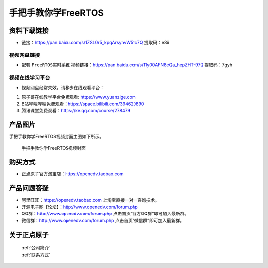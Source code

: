 
手把手教你学FreeRTOS
================================================

资料下载链接
------------


- 链接：https://pan.baidu.com/s/1ZSL0r5_kpqArsynvW51c7Q  提取码：e8ii
  

视频网盘链接
^^^^^^^^^^^

-  配套 ``FreeRTOS实时系统`` 视频链接：https://pan.baidu.com/s/11y00AFN8eQa_hepZHT-97Q 提取码：7gyh


视频在线学习平台
^^^^^^^^^^^^^^^^^
- 视频网盘经常失效，请移步在线观看平台：

1. 原子哥在线教学平台免费观看: https://www.yuanzige.com
#. B站哔哩哔哩免费观看：https://space.bilibili.com/394620890
#. 腾讯课堂免费观看：https://ke.qq.com/course/278479


产品图片
--------

手把手教你学FreeRTOS视频封面主图如下所示。

.. _pic_major_f1:

.. figure:: media/f1.png


   
 手把手教你学FreeRTOS视频封面



购买方式
--------

- 正点原子官方淘宝店：https://openedv.taobao.com 



产品问题答疑
------------

- 阿里旺旺：https://openedv.taobao.com 上淘宝直接一对一咨询技术。  
- 开源电子网【论坛】：http://www.openedv.com/forum.php 
- QQ群：http://www.openedv.com/forum.php   点击首页“官方QQ群”即可加入最新群。 
- 微信群：http://www.openedv.com/forum.php 点击首页“微信群”即可加入最新群。
  


关于正点原子  
-----------------

 | :ref:`公司简介` 
 | :ref:`联系方式`